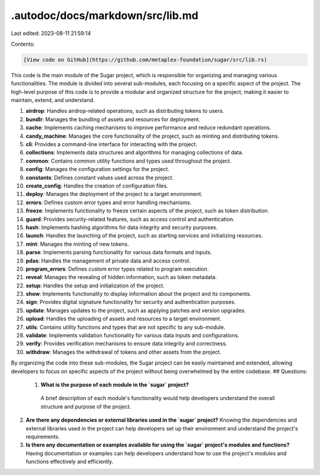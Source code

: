 .autodoc/docs/markdown/src/lib.md
=================================

Last edited: 2023-08-11 21:59:14

Contents:

.. code-block:: md

    [View code on GitHub](https://github.com/metaplex-foundation/sugar/src/lib.rs)

This code is the main module of the Sugar project, which is responsible for organizing and managing various functionalities. The module is divided into several sub-modules, each focusing on a specific aspect of the project. The high-level purpose of this code is to provide a modular and organized structure for the project, making it easier to maintain, extend, and understand.

1. **airdrop**: Handles airdrop-related operations, such as distributing tokens to users.
2. **bundlr**: Manages the bundling of assets and resources for deployment.
3. **cache**: Implements caching mechanisms to improve performance and reduce redundant operations.
4. **candy_machine**: Manages the core functionality of the project, such as minting and distributing tokens.
5. **cli**: Provides a command-line interface for interacting with the project.
6. **collections**: Implements data structures and algorithms for managing collections of data.
7. **common**: Contains common utility functions and types used throughout the project.
8. **config**: Manages the configuration settings for the project.
9. **constants**: Defines constant values used across the project.
10. **create_config**: Handles the creation of configuration files.
11. **deploy**: Manages the deployment of the project to a target environment.
12. **errors**: Defines custom error types and error handling mechanisms.
13. **freeze**: Implements functionality to freeze certain aspects of the project, such as token distribution.
14. **guard**: Provides security-related features, such as access control and authentication.
15. **hash**: Implements hashing algorithms for data integrity and security purposes.
16. **launch**: Handles the launching of the project, such as starting services and initializing resources.
17. **mint**: Manages the minting of new tokens.
18. **parse**: Implements parsing functionality for various data formats and inputs.
19. **pdas**: Handles the management of private data and access control.
20. **program_errors**: Defines custom error types related to program execution.
21. **reveal**: Manages the revealing of hidden information, such as token metadata.
22. **setup**: Handles the setup and initialization of the project.
23. **show**: Implements functionality to display information about the project and its components.
24. **sign**: Provides digital signature functionality for security and authentication purposes.
25. **update**: Manages updates to the project, such as applying patches and version upgrades.
26. **upload**: Handles the uploading of assets and resources to a target environment.
27. **utils**: Contains utility functions and types that are not specific to any sub-module.
28. **validate**: Implements validation functionality for various data inputs and configurations.
29. **verify**: Provides verification mechanisms to ensure data integrity and correctness.
30. **withdraw**: Manages the withdrawal of tokens and other assets from the project.

By organizing the code into these sub-modules, the Sugar project can be easily maintained and extended, allowing developers to focus on specific aspects of the project without being overwhelmed by the entire codebase.
## Questions: 
 1. **What is the purpose of each module in the `sugar` project?**
   A brief description of each module's functionality would help developers understand the overall structure and purpose of the project.

2. **Are there any dependencies or external libraries used in the `sugar` project?**
   Knowing the dependencies and external libraries used in the project can help developers set up their environment and understand the project's requirements.

3. **Is there any documentation or examples available for using the `sugar` project's modules and functions?**
   Having documentation or examples can help developers understand how to use the project's modules and functions effectively and efficiently.


